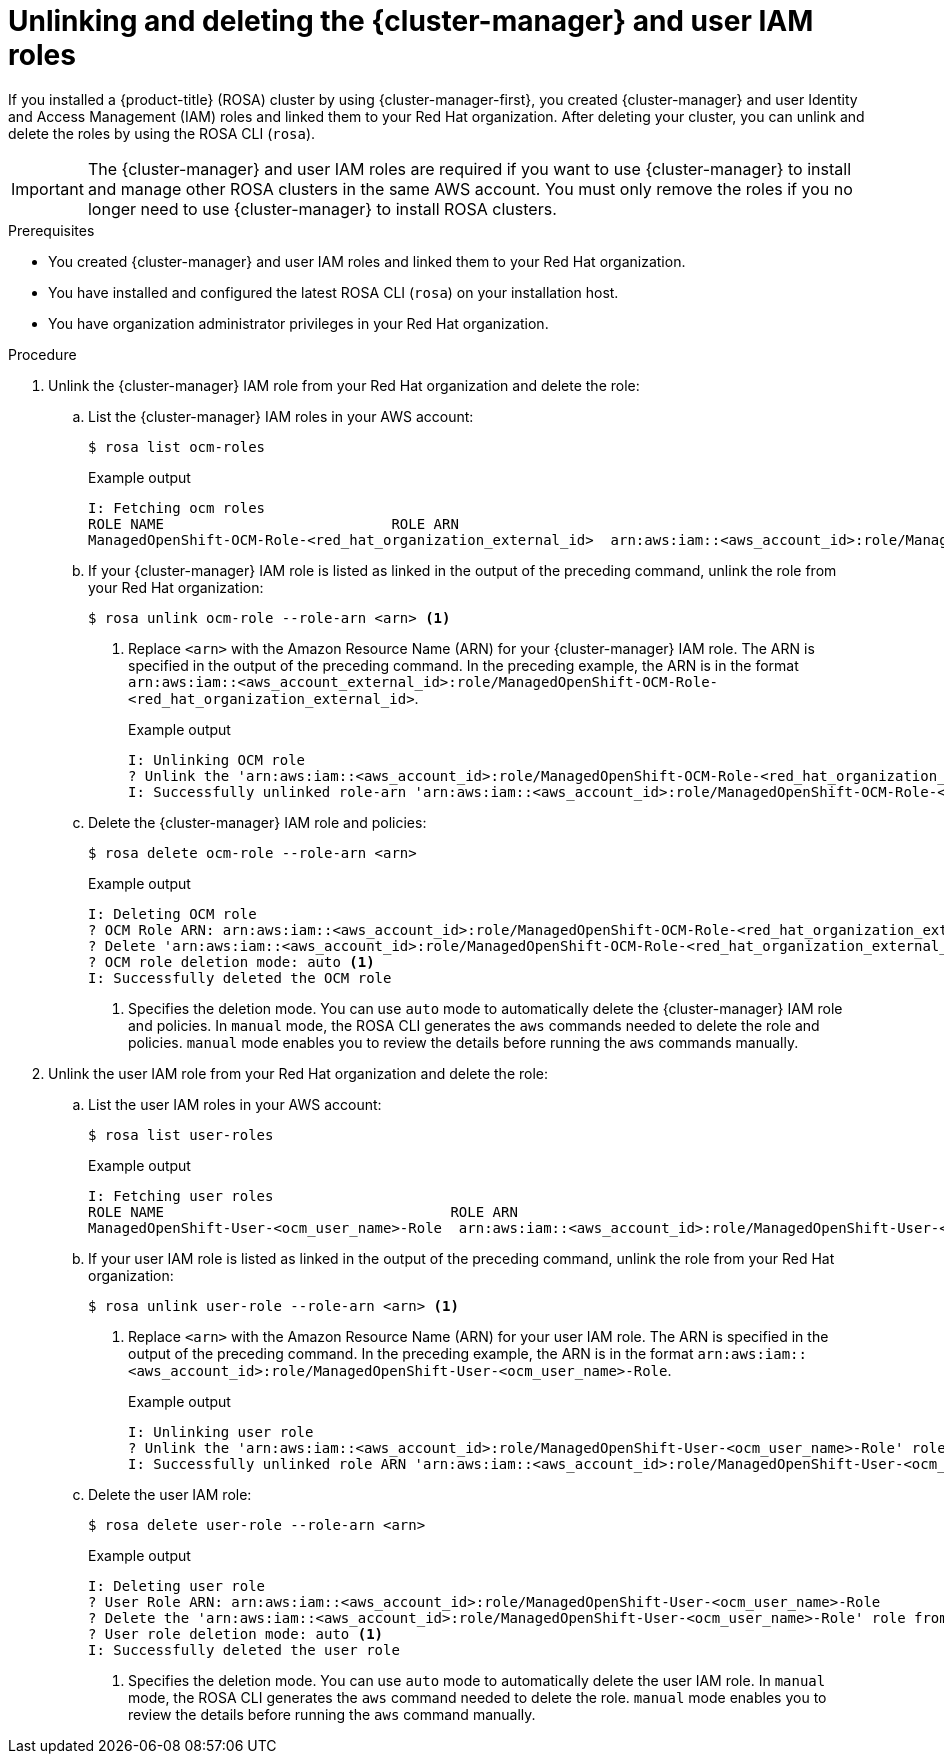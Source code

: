// Module included in the following assemblies:
//
// * rosa_install_access_delete_clusters/rosa-sts-deleting-cluster.adoc

:_content-type: PROCEDURE
[id="rosa-unlinking-and-deleting-ocm-and-user-iam-roles_{context}"]
= Unlinking and deleting the {cluster-manager} and user IAM roles

If you installed a {product-title} (ROSA) cluster by using {cluster-manager-first}, you created {cluster-manager} and user Identity and Access Management (IAM) roles and linked them to your Red Hat organization. After deleting your cluster, you can unlink and delete the roles by using the ROSA CLI (`rosa`).

[IMPORTANT]
====
The {cluster-manager} and user IAM roles are required if you want to use {cluster-manager} to install and manage other ROSA clusters in the same AWS account. You must only remove the roles if you no longer need to use {cluster-manager} to install ROSA clusters.
====

.Prerequisites

* You created {cluster-manager} and user IAM roles and linked them to your Red Hat organization.
* You have installed and configured the latest ROSA CLI (`rosa`) on your installation host.
* You have organization administrator privileges in your Red Hat organization.

.Procedure

. Unlink the {cluster-manager} IAM role from your Red Hat organization and delete the role:
.. List the {cluster-manager} IAM roles in your AWS account:
+
[source,terminal]
----
$ rosa list ocm-roles
----
+
.Example output
[source,terminal]
----
I: Fetching ocm roles
ROLE NAME                           ROLE ARN                                                                      LINKED  ADMIN
ManagedOpenShift-OCM-Role-<red_hat_organization_external_id>  arn:aws:iam::<aws_account_id>:role/ManagedOpenShift-OCM-Role-<red_hat_organization_external_id>  Yes     Yes
----
+
.. If your {cluster-manager} IAM role is listed as linked in the output of the preceding command, unlink the role from your Red Hat organization:
+
[source,terminal]
----
$ rosa unlink ocm-role --role-arn <arn> <1>
----
<1> Replace `<arn>` with the Amazon Resource Name (ARN) for your {cluster-manager} IAM role. The ARN is specified in the output of the preceding command. In the preceding example, the ARN is in the format `arn:aws:iam::<aws_account_external_id>:role/ManagedOpenShift-OCM-Role-<red_hat_organization_external_id>`.
+
.Example output
[source,terminal]
----
I: Unlinking OCM role
? Unlink the 'arn:aws:iam::<aws_account_id>:role/ManagedOpenShift-OCM-Role-<red_hat_organization_external_id>' role from organization '<red_hat_organization_id>'? Yes
I: Successfully unlinked role-arn 'arn:aws:iam::<aws_account_id>:role/ManagedOpenShift-OCM-Role-<red_hat_organization_external_id>' from organization account '<red_hat_organization_id>'
----
+
.. Delete the {cluster-manager} IAM role and policies:
+
[source,terminal]
----
$ rosa delete ocm-role --role-arn <arn>
----
+
.Example output
[source,terminal]
----
I: Deleting OCM role
? OCM Role ARN: arn:aws:iam::<aws_account_id>:role/ManagedOpenShift-OCM-Role-<red_hat_organization_external_id>
? Delete 'arn:aws:iam::<aws_account_id>:role/ManagedOpenShift-OCM-Role-<red_hat_organization_external_id>' ocm role? Yes
? OCM role deletion mode: auto <1>
I: Successfully deleted the OCM role
----
<1> Specifies the deletion mode. You can use `auto` mode to automatically delete the {cluster-manager} IAM role and policies. In `manual` mode, the ROSA CLI generates the `aws` commands needed to delete the role and policies. `manual` mode enables you to review the details before running the `aws` commands manually.

. Unlink the user IAM role from your Red Hat organization and delete the role:
.. List the user IAM roles in your AWS account:
+
[source,terminal]
----
$ rosa list user-roles
----
+
.Example output
[source,terminal]
----
I: Fetching user roles
ROLE NAME                                  ROLE ARN                                                                  LINKED
ManagedOpenShift-User-<ocm_user_name>-Role  arn:aws:iam::<aws_account_id>:role/ManagedOpenShift-User-<ocm_user_name>-Role  Yes
----
+
.. If your user IAM role is listed as linked in the output of the preceding command, unlink the role from your Red Hat organization:
+
[source,terminal]
----
$ rosa unlink user-role --role-arn <arn> <1>
----
<1> Replace `<arn>` with the Amazon Resource Name (ARN) for your user IAM role. The ARN is specified in the output of the preceding command. In the preceding example, the ARN is in the format `arn:aws:iam::<aws_account_id>:role/ManagedOpenShift-User-<ocm_user_name>-Role`.
+
.Example output
[source,terminal]
----
I: Unlinking user role
? Unlink the 'arn:aws:iam::<aws_account_id>:role/ManagedOpenShift-User-<ocm_user_name>-Role' role from the current account '<ocm_user_account_id>'? Yes
I: Successfully unlinked role ARN 'arn:aws:iam::<aws_account_id>:role/ManagedOpenShift-User-<ocm_user_name>-Role' from account '<ocm_user_account_id>'
----
+
.. Delete the user IAM role:
+
[source,terminal]
----
$ rosa delete user-role --role-arn <arn>
----
+
.Example output
[source,terminal]
----
I: Deleting user role
? User Role ARN: arn:aws:iam::<aws_account_id>:role/ManagedOpenShift-User-<ocm_user_name>-Role
? Delete the 'arn:aws:iam::<aws_account_id>:role/ManagedOpenShift-User-<ocm_user_name>-Role' role from the AWS account? Yes
? User role deletion mode: auto <1>
I: Successfully deleted the user role
----
<1> Specifies the deletion mode. You can use `auto` mode to automatically delete the user IAM role. In `manual` mode, the ROSA CLI generates the `aws` command needed to delete the role. `manual` mode enables you to review the details before running the `aws` command manually.
